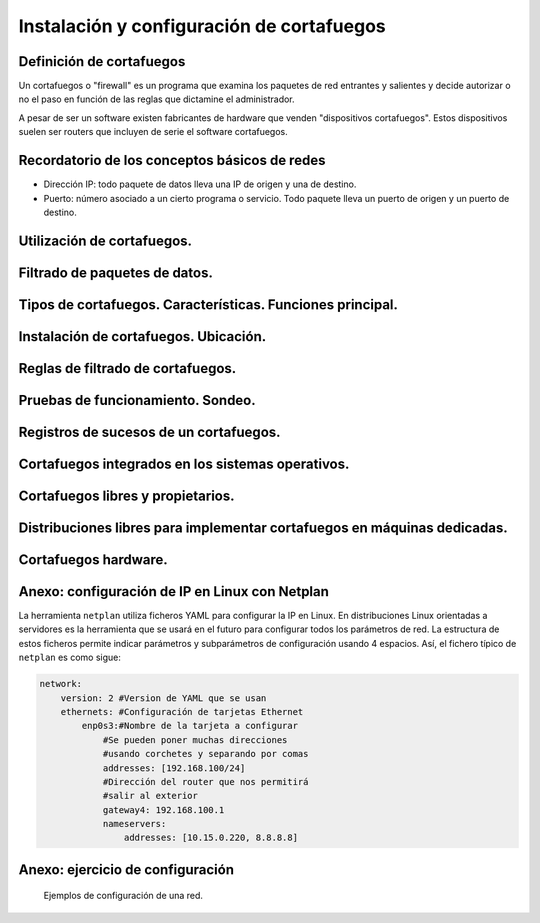 Instalación y configuración de cortafuegos
=================================================


Definición de cortafuegos
--------------------------------------------------------------------------------

Un cortafuegos o "firewall" es un programa que examina los paquetes de red entrantes y salientes y decide autorizar o no el paso en función de las reglas que dictamine el administrador.

A pesar de ser un software existen fabricantes de hardware que venden "dispositivos cortafuegos". Estos dispositivos suelen ser routers que incluyen de serie el software cortafuegos.

Recordatorio de los conceptos básicos de redes
--------------------------------------------------------------------------------

* Dirección IP: todo paquete de datos lleva una IP de origen y una de destino.
* Puerto: número asociado a un cierto programa o servicio. Todo paquete lleva un puerto de origen y un puerto de destino.

Utilización de cortafuegos.
-----------------------------------------------------------------------------------------------


Filtrado de paquetes de datos.
-----------------------------------------------------------------------------------------------


Tipos de cortafuegos. Características. Funciones principal.
-----------------------------------------------------------------------------------------------


Instalación de cortafuegos. Ubicación.
-----------------------------------------------------------------------------------------------


Reglas de filtrado de cortafuegos.
-----------------------------------------------------------------------------------------------


Pruebas de funcionamiento. Sondeo.
-----------------------------------------------------------------------------------------------


Registros de sucesos de un cortafuegos.
-----------------------------------------------------------------------------------------------


Cortafuegos integrados en los sistemas operativos.
-----------------------------------------------------------------------------------------------


Cortafuegos libres y propietarios.
-----------------------------------------------------------------------------------------------


Distribuciones libres para implementar cortafuegos en máquinas dedicadas.
-----------------------------------------------------------------------------------------------


Cortafuegos hardware.
-----------------------------------------------------------------------------------------------


Anexo: configuración de IP en Linux con Netplan
--------------------------------------------------------------------------------


La herramienta ``netplan`` utiliza ficheros YAML para configurar la IP en Linux. En distribuciones Linux orientadas a servidores es la herramienta que se usará en el futuro para configurar todos los parámetros de red. La estructura de estos ficheros permite indicar parámetros y subparámetros de configuración usando 4 espacios. Así, el fichero típico de ``netplan`` es como sigue:

.. code-block:: YAML

    network:
        version: 2 #Version de YAML que se usan
        ethernets: #Configuración de tarjetas Ethernet
            enp0s3:#Nombre de la tarjeta a configurar
                #Se pueden poner muchas direcciones
                #usando corchetes y separando por comas
                addresses: [192.168.100/24]
                #Dirección del router que nos permitirá
                #salir al exterior
                gateway4: 192.168.100.1
                nameservers:
                    addresses: [10.15.0.220, 8.8.8.8]

Anexo: ejercicio de configuración
--------------------------------------------------------------------------------

.. figure:: img/Esquema-de-red.png
   :scale: 50%
   :alt: Ejemplos de permisos

   Ejemplos de configuración de una red.